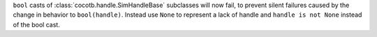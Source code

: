 ``bool`` casts of :class:`cocotb.handle.SimHandleBase` subclasses will now fail, to prevent silent failures caused by the change in behavior to ``bool(handle)``. Instead use ``None`` to represent a lack of handle and ``handle is not None`` instead of the bool cast.
